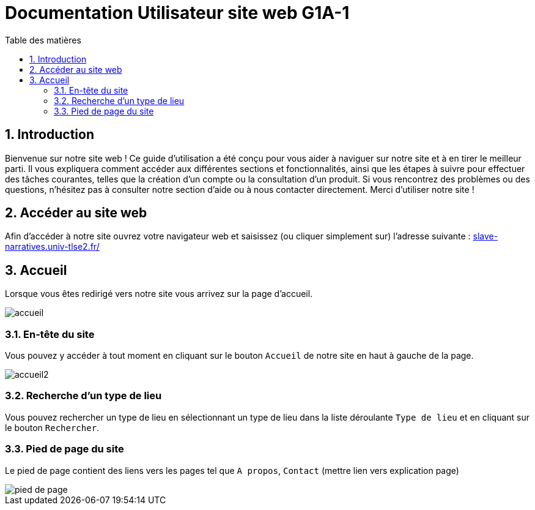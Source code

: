 = Documentation Utilisateur site web G1A-1
:toc:
:toc-title: Table des matières
:sectnums:
:sectnumlevels: 4
:hide-uri-scheme:   

== Introduction
Bienvenue sur notre site web ! Ce guide d'utilisation a été conçu pour vous aider à naviguer sur notre site et à en tirer le meilleur parti. Il vous expliquera comment accéder aux différentes sections et fonctionnalités, ainsi que les étapes à suivre pour effectuer des tâches courantes, telles que la création d'un compte ou la consultation d'un produit. Si vous rencontrez des problèmes ou des questions, n'hésitez pas à consulter notre section d'aide ou à nous contacter directement. Merci d'utiliser notre site !


== Accéder au site web


Afin d'accéder à notre site ouvrez votre navigateur web et saisissez (ou cliquer simplement sur) l'adresse suivante : https://slave-narratives.univ-tlse2.fr/

== Accueil

Lorsque vous êtes redirigé vers notre site vous arrivez sur la page d'accueil. 

image::images/accueil.png[accueil]

=== En-tête du site 

Vous pouvez y accéder à tout moment en cliquant sur le bouton `Accueil` de notre site en haut à gauche de la page.

image::images/boutonAccueil.png[accueil2]

=== Recherche d'un type de lieu    

Vous pouvez rechercher un type de lieu en sélectionnant un type de lieu dans la liste déroulante `Type de lieu` et en cliquant sur le bouton `Rechercher`.



=== Pied de page du site

Le pied de page contient des liens vers les pages tel que `A propos`, `Contact` (mettre lien vers explication page)

image::images/piedPage.png[pied de page]







